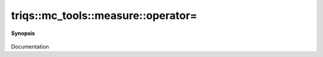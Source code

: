 ..
   Generated automatically by cpp2rst

.. highlight:: c
.. role:: red
.. role:: green
.. role:: param
.. role:: cppbrief


.. _measure_operator=:

triqs::mc_tools::measure::operator=
===================================


**Synopsis**

 .. rst-class:: cppsynopsis

    1. | measure<MCSignType> & :red:`operator=` (measure<MCSignType> const & :param:`rhs`)

    2. | measure<MCSignType> & :red:`operator=` (measure<MCSignType> && :param:`rhs`)

Documentation